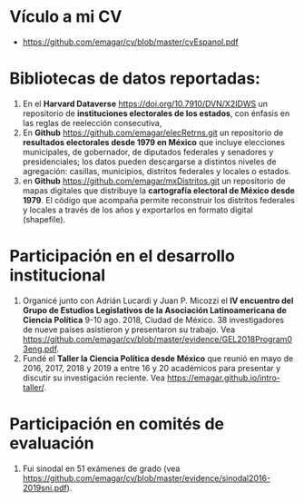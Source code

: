#+STARTUP: showall
#+OPTIONS: toc:nil
#+OPTIONS: H:2 num:1
# # will change captions to Spanish, see https://lists.gnu.org/archive/html/emacs-orgmode/2010-03/msg00879.html
#+LANGUAGE: es 
#+begin_src yaml :exports results :results value html
  ---
  layout: splash
  classes: wide
  title:  Vínculos a pruebas de mi solicitud de reingreso vigente al SNI
  subtitle: 
  author: eric.magar
  date:   2020-03-13
  last_modified_at: 2020-03-13
  tags: 
    - ciencia política
  ---
#+end_src
#+results:

* Vículo a mi CV
- [[https://github.com/emagar/cv/blob/master/cvEspanol.pdf]]

* Bibliotecas de datos reportadas: 
1) En el *Harvard Dataverse* [[https://doi.org/10.7910/DVN/X2IDWS]] un repositorio de *instituciones electorales de los estados*, con énfasis en las reglas de reelección consecutiva, 
2) En *Github* [[https://github.com/emagar/elecRetrns.git]] un repositorio de *resultados electorales desde 1979 en México* que incluye elecciones municipales, de gobernador, de diputados federales y senadores y presidenciales; los datos pueden descargarse a distintos niveles de agregación: casillas, municipios, distritos federales y locales o estados. 
3) en *Github* [[https://github.com/emagar/mxDistritos.git]] un repositorio de mapas digitales que distribuye la *cartografía electoral de México desde 1979*. El código que acompaña permite reconstruir los distritos federales y locales a través de los años y exportarlos en formato digital (shapefile).

* Participación en el desarrollo institucional
1) Organicé junto con Adrián Lucardi y Juan P. Micozzi el *IV encuentro del Grupo de Estudios Legislativos de la Asociación Latinoamericana de Ciencia Política* 9-10 ago. 2018, Ciudad de México. 38 investigadores de nueve países asistieron y presentaron su trabajo. Vea [[https://github.com/emagar/cv/blob/master/evidence/GEL2018Program03eng.pdf]].
2) Fundé el *Taller la Ciencia Política desde México* que reunió en mayo de 2016, 2017, 2018 y 2019 a entre 16 y 20 académicos para presentar y discutir su investigación reciente. Vea [[https://emagar.github.io/intro-taller/]].
* Participación en comités de evaluación
1) Fui sinodal en 51 exámenes de grado (vea [[https://github.com/emagar/cv/blob/master/evidence/sinodal2016-2019sni.pdf]]). 
